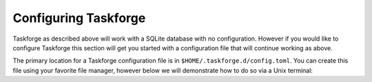 Configuring Taskforge
=====================

Taskforge as described above will work with a SQLite database with no
configuration. However if you would like to configure Taskforge this section
will get you started with a configuration file that will continue working as
above.

The primary location for a Taskforge configuration file is in
``$HOME/.taskforge.d/config.toml``. You can create this file using your favorite
file manager, however below we will demonstrate how to do so via a Unix
terminal:

.. console::
   
   $ mkdir ~/.taskforge.d
   $ touch ~/.taskforge.d/config.toml

